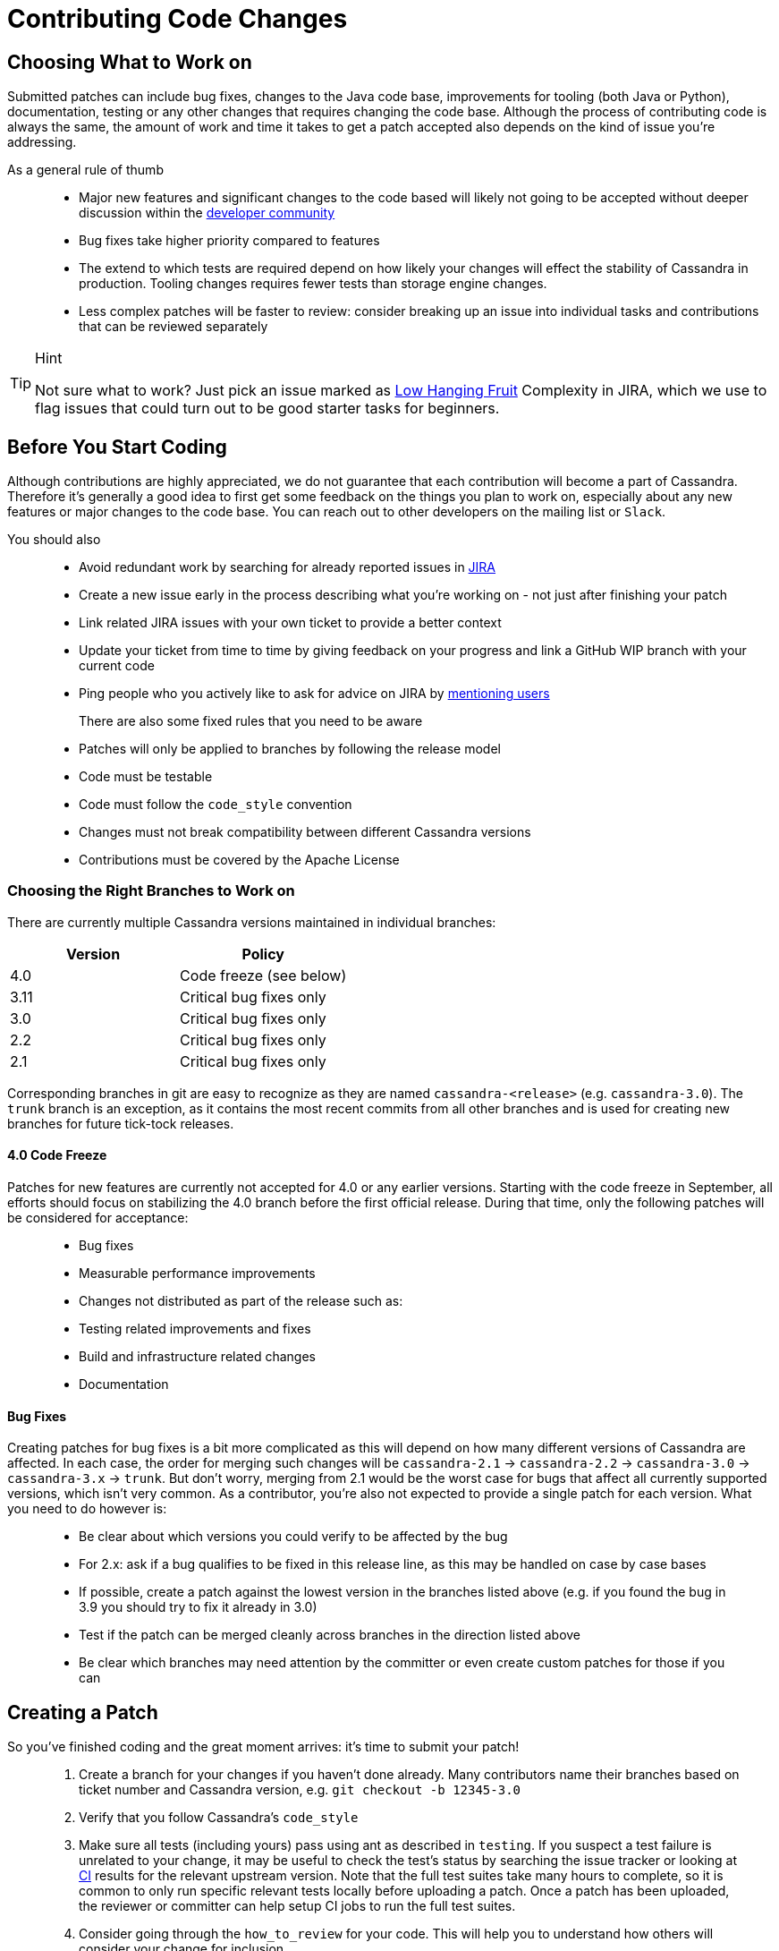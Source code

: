 = Contributing Code Changes

== Choosing What to Work on

Submitted patches can include bug fixes, changes to the Java code base,
improvements for tooling (both Java or Python), documentation, testing
or any other changes that requires changing the code base. Although the
process of contributing code is always the same, the amount of work and
time it takes to get a patch accepted also depends on the kind of issue
you're addressing.

As a general rule of thumb:::
  * Major new features and significant changes to the code based will
  likely not going to be accepted without deeper discussion within the
  http://cassandra.apache.org/community/[developer community]
  * Bug fixes take higher priority compared to features
  * The extend to which tests are required depend on how likely your
  changes will effect the stability of Cassandra in production. Tooling
  changes requires fewer tests than storage engine changes.
  * Less complex patches will be faster to review: consider breaking up
  an issue into individual tasks and contributions that can be reviewed
  separately

[TIP]
.Hint
====
Not sure what to work? Just pick an issue marked as
https://issues.apache.org/jira/issues/?jql=project%20%3D%20CASSANDRA%20AND%20Complexity%20%3D%20%22Low%20Hanging%20Fruit%22%20and%20status%20!%3D%20resolved[Low
Hanging Fruit] Complexity in JIRA, which we use to flag issues that
could turn out to be good starter tasks for beginners.
====

== Before You Start Coding

Although contributions are highly appreciated, we do not guarantee that
each contribution will become a part of Cassandra. Therefore it's
generally a good idea to first get some feedback on the things you plan
to work on, especially about any new features or major changes to the
code base. You can reach out to other developers on the mailing list or
`Slack`.

You should also::
  * Avoid redundant work by searching for already reported issues in
  https://issues.apache.org/jira/browse/CASSANDRA[JIRA]
  * Create a new issue early in the process describing what you're
  working on - not just after finishing your patch
  * Link related JIRA issues with your own ticket to provide a better
  context
  * Update your ticket from time to time by giving feedback on your
  progress and link a GitHub WIP branch with your current code
  * Ping people who you actively like to ask for advice on JIRA by
  https://confluence.atlassian.com/conf54/confluence-user-s-guide/sharing-content/using-mentions[mentioning
  users]
There are also some fixed rules that you need to be aware:::
  * Patches will only be applied to branches by following the release
  model
  * Code must be testable
  * Code must follow the `code_style` convention
  * Changes must not break compatibility between different Cassandra
  versions
  * Contributions must be covered by the Apache License

=== Choosing the Right Branches to Work on

There are currently multiple Cassandra versions maintained in individual
branches:

[cols=",",options="header",]
|===
|Version |Policy
|4.0 |Code freeze (see below)
|3.11 |Critical bug fixes only
|3.0 |Critical bug fixes only
|2.2 |Critical bug fixes only
|2.1 |Critical bug fixes only
|===

Corresponding branches in git are easy to recognize as they are named
`cassandra-<release>` (e.g. `cassandra-3.0`). The `trunk` branch is an
exception, as it contains the most recent commits from all other
branches and is used for creating new branches for future tick-tock
releases.

==== 4.0 Code Freeze

Patches for new features are currently not accepted for 4.0 or any
earlier versions. Starting with the code freeze in September, all
efforts should focus on stabilizing the 4.0 branch before the first
official release. During that time, only the following patches will be
considered for acceptance:

____
* Bug fixes
* Measurable performance improvements
* Changes not distributed as part of the release such as:
* Testing related improvements and fixes
* Build and infrastructure related changes
* Documentation
____

==== Bug Fixes

Creating patches for bug fixes is a bit more complicated as this will
depend on how many different versions of Cassandra are affected. In each
case, the order for merging such changes will be `cassandra-2.1` ->
`cassandra-2.2` -> `cassandra-3.0` -> `cassandra-3.x` -> `trunk`. But
don't worry, merging from 2.1 would be the worst case for bugs that
affect all currently supported versions, which isn't very common. As a
contributor, you're also not expected to provide a single patch for each
version. What you need to do however is:

____
* Be clear about which versions you could verify to be affected by the
bug
* For 2.x: ask if a bug qualifies to be fixed in this release line, as
this may be handled on case by case bases
* If possible, create a patch against the lowest version in the branches
listed above (e.g. if you found the bug in 3.9 you should try to fix it
already in 3.0)
* Test if the patch can be merged cleanly across branches in the
direction listed above
* Be clear which branches may need attention by the committer or even
create custom patches for those if you can
____

== Creating a Patch

So you've finished coding and the great moment arrives: it's time to
submit your patch!

____
[arabic]
. Create a branch for your changes if you haven't done already. Many
contributors name their branches based on ticket number and Cassandra
version, e.g. `git checkout -b 12345-3.0`
. Verify that you follow Cassandra's `code_style`
. Make sure all tests (including yours) pass using ant as described in
`testing`. If you suspect a test failure is unrelated to your change, it
may be useful to check the test's status by searching the issue tracker
or looking at https://builds.apache.org/[CI] results for the relevant
upstream version. Note that the full test suites take many hours to
complete, so it is common to only run specific relevant tests locally
before uploading a patch. Once a patch has been uploaded, the reviewer
or committer can help setup CI jobs to run the full test suites.
. Consider going through the `how_to_review` for your code. This will
help you to understand how others will consider your change for
inclusion.
. Don’t make the committer squash commits for you in the root branch
either. Multiple commits are fine - and often preferable - during review
stage, especially for incremental review, but once +1d, do either:

____
[loweralpha]
. Attach a patch to JIRA with a single squashed commit in it (per
branch), or
. Squash the commits in-place in your branches into one
____

[arabic, start=6]
. Include a CHANGES.txt entry (put it at the top of the list), and
format the commit message appropriately in your patch as below. Please
note that only user-impacting items
https://lists.apache.org/thread.html/rde1128131a621e43b0a9c88778398c053a234da0f4c654b82dcbbe0e%40%3Cdev.cassandra.apache.org%3E[should]
be listed in CHANGES.txt. If you fix a test that does not affect users
and does not require changes in runtime code, then no CHANGES.txt entry
is necessary.
+
[source,none]
----
<One sentence description, usually Jira title and CHANGES.txt summary>
<Optional lengthier description>
patch by <Authors>; reviewed by <Reviewers> for CASSANDRA-#####
----
. When you're happy with the result, create a patch:

____
[source,none]
----
git add <any new or modified file>
git commit -m '<message>'
git format-patch HEAD~1
mv <patch-file> <ticket-branchname.txt> (e.g. 12345-trunk.txt, 12345-3.0.txt)
----

Alternatively, many contributors prefer to make their branch available
on GitHub. In this case, fork the Cassandra repository on GitHub and
push your branch:

[source,none]
----
git push --set-upstream origin 12345-3.0
----
____

[arabic, start=8]
. To make life easier for your reviewer/committer, you may want to make
sure your patch applies cleanly to later branches and create additional
patches/branches for later Cassandra versions to which your original
patch does not apply cleanly. That said, this is not critical, and you
will receive feedback on your patch regardless.
. Attach the newly generated patch to the ticket/add a link to your
branch and click "Submit Patch" at the top of the ticket. This will move
the ticket into "Patch Available" status, indicating that your
submission is ready for review.
. Wait for other developers or committers to review it and hopefully +1
the ticket (see `how_to_review`). If your change does not receive a +1,
do not be discouraged. If possible, the reviewer will give suggestions
to improve your patch or explain why it is not suitable.
. If the reviewer has given feedback to improve the patch, make the
necessary changes and move the ticket into "Patch Available" once again.
____

Once the review process is complete, you will receive a +1. Wait for a
committer to commit it. Do not delete your branches immediately after
they’ve been committed - keep them on GitHub for a while. Alternatively,
attach a patch to JIRA for historical record. It’s not that uncommon for
a committer to mess up a merge. In case of that happening, access to the
original code is required, or else you’ll have to redo some of the work.
